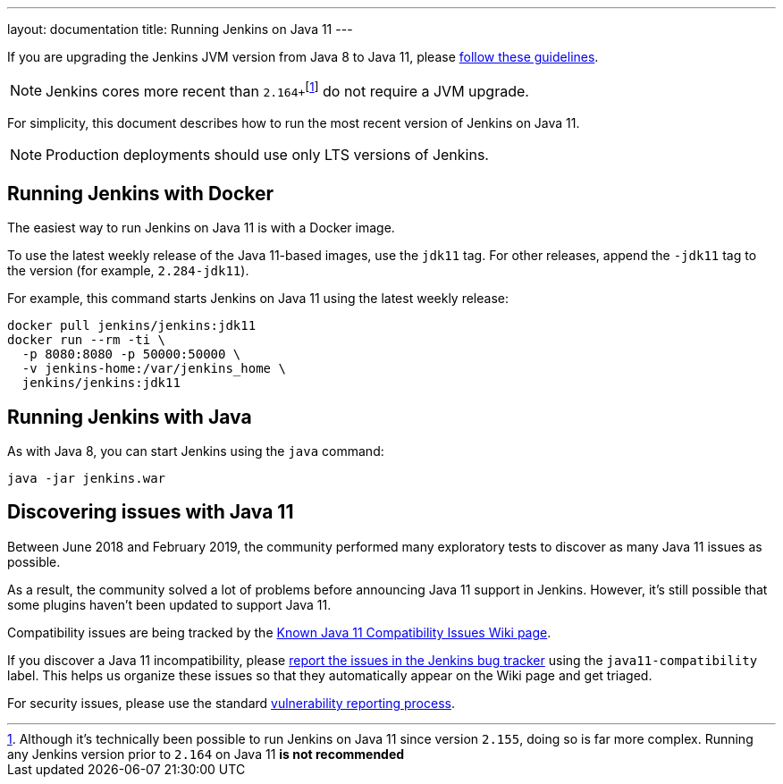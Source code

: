 ---
layout: documentation
title: Running Jenkins on Java 11
---

If you are upgrading the Jenkins JVM version from Java 8 to Java 11, please link:/doc/administration/requirements/upgrade-java-guidelines[follow these guidelines].

NOTE: Jenkins cores more recent than ``2.164+``footnote:[Although it's technically been possible to run Jenkins on Java 11 since version `2.155`, doing so is far more complex. Running any Jenkins version prior to `2.164` on Java 11 *is not recommended*] do not require a JVM upgrade.

For simplicity, this document describes how to run the most recent version of Jenkins on Java 11.

NOTE: Production deployments should use only LTS versions of Jenkins.

== Running Jenkins with Docker

The easiest way to run Jenkins on Java 11 is with a Docker image.

To use the latest weekly release of the Java 11-based images, use the `jdk11` tag. For other releases, append the `-jdk11` tag to the version (for example, `2.284-jdk11`).

For example, this command starts Jenkins on Java 11 using the latest weekly release: 

[source, shell]
----
docker pull jenkins/jenkins:jdk11
docker run --rm -ti \
  -p 8080:8080 -p 50000:50000 \
  -v jenkins-home:/var/jenkins_home \
  jenkins/jenkins:jdk11
----

== Running Jenkins with Java

As with Java 8, you can start Jenkins using the `java` command:

[source, shell]
----
java -jar jenkins.war
----

== Discovering issues with Java 11

Between June 2018 and February 2019, the community performed many exploratory tests to discover as many Java 11 issues as possible.

As a result, the community solved a lot of problems before announcing Java 11 support in Jenkins. However, it's still possible that some plugins haven't been updated to support Java 11.

Compatibility issues are being tracked by the link:https://wiki.jenkins.io/display/JENKINS/Known+Java+11+Compatibility+issues[Known Java 11 Compatibility Issues Wiki page].

If you discover a Java 11 incompatibility, please link:https://wiki.jenkins.io/display/JENKINS/How+to+report+an+issue[report the issues in the Jenkins bug tracker] using the `java11-compatibility` label. This helps us organize these issues so that they automatically appear on the Wiki page and get triaged.

For security issues, please use the standard link:/security/#reporting-vulnerabilities[vulnerability reporting process].

